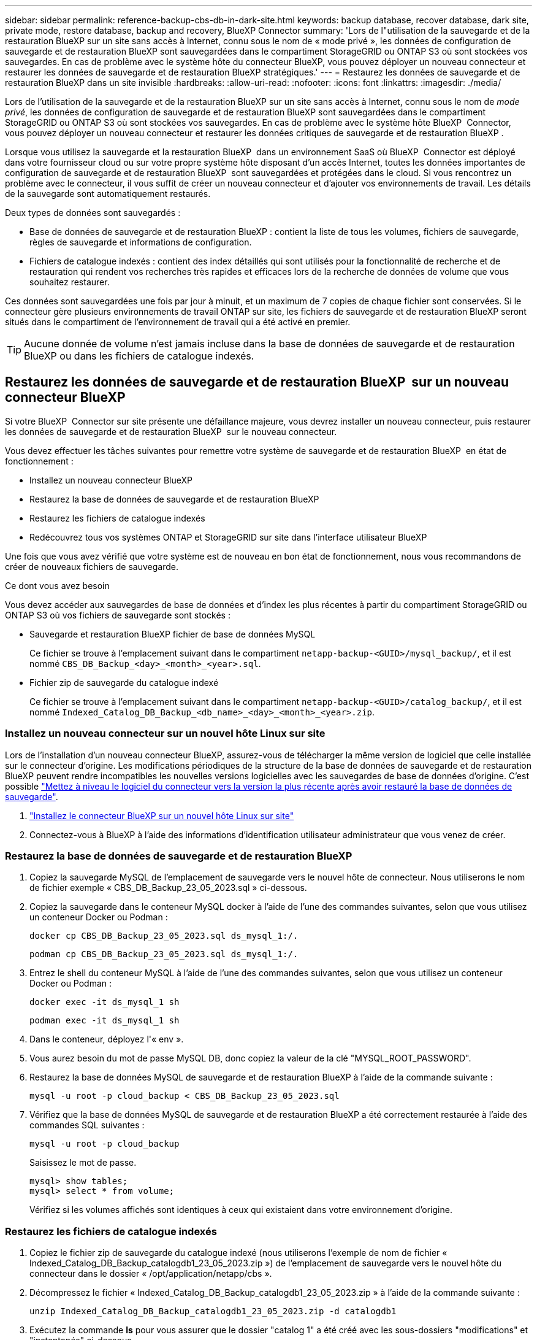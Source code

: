 ---
sidebar: sidebar 
permalink: reference-backup-cbs-db-in-dark-site.html 
keywords: backup database, recover database, dark site, private mode, restore database, backup and recovery, BlueXP Connector 
summary: 'Lors de l"utilisation de la sauvegarde et de la restauration BlueXP sur un site sans accès à Internet, connu sous le nom de « mode privé », les données de configuration de sauvegarde et de restauration BlueXP sont sauvegardées dans le compartiment StorageGRID ou ONTAP S3 où sont stockées vos sauvegardes. En cas de problème avec le système hôte du connecteur BlueXP, vous pouvez déployer un nouveau connecteur et restaurer les données de sauvegarde et de restauration BlueXP stratégiques.' 
---
= Restaurez les données de sauvegarde et de restauration BlueXP dans un site invisible
:hardbreaks:
:allow-uri-read: 
:nofooter: 
:icons: font
:linkattrs: 
:imagesdir: ./media/


[role="lead"]
Lors de l'utilisation de la sauvegarde et de la restauration BlueXP sur un site sans accès à Internet, connu sous le nom de _mode privé_, les données de configuration de sauvegarde et de restauration BlueXP sont sauvegardées dans le compartiment StorageGRID ou ONTAP S3 où sont stockées vos sauvegardes. En cas de problème avec le système hôte BlueXP  Connector, vous pouvez déployer un nouveau connecteur et restaurer les données critiques de sauvegarde et de restauration BlueXP .

Lorsque vous utilisez la sauvegarde et la restauration BlueXP  dans un environnement SaaS où BlueXP  Connector est déployé dans votre fournisseur cloud ou sur votre propre système hôte disposant d'un accès Internet, toutes les données importantes de configuration de sauvegarde et de restauration BlueXP  sont sauvegardées et protégées dans le cloud. Si vous rencontrez un problème avec le connecteur, il vous suffit de créer un nouveau connecteur et d'ajouter vos environnements de travail. Les détails de la sauvegarde sont automatiquement restaurés.

Deux types de données sont sauvegardés :

* Base de données de sauvegarde et de restauration BlueXP : contient la liste de tous les volumes, fichiers de sauvegarde, règles de sauvegarde et informations de configuration.
* Fichiers de catalogue indexés : contient des index détaillés qui sont utilisés pour la fonctionnalité de recherche et de restauration qui rendent vos recherches très rapides et efficaces lors de la recherche de données de volume que vous souhaitez restaurer.


Ces données sont sauvegardées une fois par jour à minuit, et un maximum de 7 copies de chaque fichier sont conservées. Si le connecteur gère plusieurs environnements de travail ONTAP sur site, les fichiers de sauvegarde et de restauration BlueXP seront situés dans le compartiment de l'environnement de travail qui a été activé en premier.


TIP: Aucune donnée de volume n'est jamais incluse dans la base de données de sauvegarde et de restauration BlueXP ou dans les fichiers de catalogue indexés.



== Restaurez les données de sauvegarde et de restauration BlueXP  sur un nouveau connecteur BlueXP 

Si votre BlueXP  Connector sur site présente une défaillance majeure, vous devrez installer un nouveau connecteur, puis restaurer les données de sauvegarde et de restauration BlueXP  sur le nouveau connecteur.

Vous devez effectuer les tâches suivantes pour remettre votre système de sauvegarde et de restauration BlueXP  en état de fonctionnement :

* Installez un nouveau connecteur BlueXP
* Restaurez la base de données de sauvegarde et de restauration BlueXP
* Restaurez les fichiers de catalogue indexés
* Redécouvrez tous vos systèmes ONTAP et StorageGRID sur site dans l'interface utilisateur BlueXP


Une fois que vous avez vérifié que votre système est de nouveau en bon état de fonctionnement, nous vous recommandons de créer de nouveaux fichiers de sauvegarde.

.Ce dont vous avez besoin
Vous devez accéder aux sauvegardes de base de données et d'index les plus récentes à partir du compartiment StorageGRID ou ONTAP S3 où vos fichiers de sauvegarde sont stockés :

* Sauvegarde et restauration BlueXP fichier de base de données MySQL
+
Ce fichier se trouve à l'emplacement suivant dans le compartiment `netapp-backup-<GUID>/mysql_backup/`, et il est nommé `CBS_DB_Backup_<day>_<month>_<year>.sql`.

* Fichier zip de sauvegarde du catalogue indexé
+
Ce fichier se trouve à l'emplacement suivant dans le compartiment `netapp-backup-<GUID>/catalog_backup/`, et il est nommé `Indexed_Catalog_DB_Backup_<db_name>_<day>_<month>_<year>.zip`.





=== Installez un nouveau connecteur sur un nouvel hôte Linux sur site

Lors de l'installation d'un nouveau connecteur BlueXP, assurez-vous de télécharger la même version de logiciel que celle installée sur le connecteur d'origine. Les modifications périodiques de la structure de la base de données de sauvegarde et de restauration BlueXP peuvent rendre incompatibles les nouvelles versions logicielles avec les sauvegardes de base de données d'origine. C'est possible https://docs.netapp.com/us-en/bluexp-setup-admin/task-upgrade-connector.html["Mettez à niveau le logiciel du connecteur vers la version la plus récente après avoir restauré la base de données de sauvegarde"^].

. https://docs.netapp.com/us-en/bluexp-setup-admin/task-quick-start-private-mode.html["Installez le connecteur BlueXP sur un nouvel hôte Linux sur site"^]
. Connectez-vous à BlueXP à l'aide des informations d'identification utilisateur administrateur que vous venez de créer.




=== Restaurez la base de données de sauvegarde et de restauration BlueXP

. Copiez la sauvegarde MySQL de l'emplacement de sauvegarde vers le nouvel hôte de connecteur. Nous utiliserons le nom de fichier exemple « CBS_DB_Backup_23_05_2023.sql » ci-dessous.
. Copiez la sauvegarde dans le conteneur MySQL docker à l'aide de l'une des commandes suivantes, selon que vous utilisez un conteneur Docker ou Podman :
+
[source, cli]
----
docker cp CBS_DB_Backup_23_05_2023.sql ds_mysql_1:/.
----
+
[source, cli]
----
podman cp CBS_DB_Backup_23_05_2023.sql ds_mysql_1:/.
----
. Entrez le shell du conteneur MySQL à l'aide de l'une des commandes suivantes, selon que vous utilisez un conteneur Docker ou Podman :
+
[source, cli]
----
docker exec -it ds_mysql_1 sh
----
+
[source, cli]
----
podman exec -it ds_mysql_1 sh
----
. Dans le conteneur, déployez l'« env ».
. Vous aurez besoin du mot de passe MySQL DB, donc copiez la valeur de la clé "MYSQL_ROOT_PASSWORD".
. Restaurez la base de données MySQL de sauvegarde et de restauration BlueXP à l'aide de la commande suivante :
+
[source, cli]
----
mysql -u root -p cloud_backup < CBS_DB_Backup_23_05_2023.sql
----
. Vérifiez que la base de données MySQL de sauvegarde et de restauration BlueXP a été correctement restaurée à l'aide des commandes SQL suivantes :
+
[source, cli]
----
mysql -u root -p cloud_backup
----
+
Saisissez le mot de passe.

+
[source, cli]
----
mysql> show tables;
mysql> select * from volume;
----
+
Vérifiez si les volumes affichés sont identiques à ceux qui existaient dans votre environnement d'origine.





=== Restaurez les fichiers de catalogue indexés

. Copiez le fichier zip de sauvegarde du catalogue indexé (nous utiliserons l'exemple de nom de fichier « Indexed_Catalog_DB_Backup_catalogdb1_23_05_2023.zip ») de l'emplacement de sauvegarde vers le nouvel hôte du connecteur dans le dossier « /opt/application/netapp/cbs ».
. Décompressez le fichier « Indexed_Catalog_DB_Backup_catalogdb1_23_05_2023.zip » à l'aide de la commande suivante :
+
[source, cli]
----
unzip Indexed_Catalog_DB_Backup_catalogdb1_23_05_2023.zip -d catalogdb1
----
. Exécutez la commande *ls* pour vous assurer que le dossier "catalog 1" a été créé avec les sous-dossiers "modifications" et "instantanés" ci-dessous.




=== Découvrir les clusters ONTAP et les systèmes StorageGRID

. https://docs.netapp.com/us-en/bluexp-ontap-onprem/task-discovering-ontap.html#discover-clusters-using-a-connector["Découvrez tous les environnements de travail ONTAP sur site"^] qui étaient disponibles dans votre environnement précédent. Cela inclut le système ONTAP que vous avez utilisé comme serveur S3.
. https://docs.netapp.com/us-en/bluexp-storagegrid/task-discover-storagegrid.html["Découvrir vos systèmes StorageGRID"^].




=== Configurer les détails de l'environnement StorageGRID

Ajoutez les détails du système StorageGRID associé à vos environnements de travail ONTAP tels qu'ils ont été configurés dans la configuration du connecteur d'origine à l'aide du https://docs.netapp.com/us-en/bluexp-automation/index.html["API BlueXP"^].

Les informations suivantes s'appliquent aux installations en mode privé à partir de BlueXP  3.9.xx. Pour les versions plus anciennes, utilisez la procédure suivante : https://community.netapp.com/t5/Tech-ONTAP-Blogs/DarkSite-Cloud-Backup-MySQL-and-Indexed-Catalog-Backup-and-Restore/ba-p/440800["DarkSite Cloud Backup : sauvegarde et restauration de catalogues indexés et MySQL"^].

Vous devrez effectuer ces étapes pour chaque système qui sauvegarde des données sur StorageGRID.

. Extrayez le jeton d'autorisation à l'aide de l'API oauth/token suivante.
+
[source, http]
----
curl 'http://10.193.192.202/oauth/token' -X POST -H 'Accept: application/json' -H 'Accept-Language: en-US,en;q=0.5' -H 'Accept-Encoding: gzip, deflate' -H 'Content-Type: application/json' -d '{"username":"admin@netapp.com","password":"Netapp@123","grant_type":"password"}
> '
----
+
Bien que l'adresse IP, le nom d'utilisateur et les mots de passe soient des valeurs personnalisées, le nom du compte ne l'est pas. Le nom du compte est toujours "Account-DARKSITE1". De plus, le nom d'utilisateur doit utiliser un nom au format e-mail.

+
Cette API renvoie une réponse comme suit. Vous pouvez récupérer le jeton d'autorisation comme indiqué ci-dessous.

+
[source, text]
----
{"expires_in":21600,"access_token":"eyJhbGciOiJSUzI1NiIsInR5cCI6IkpXVCIsImtpZCI6IjJlMGFiZjRiIn0eyJzdWIiOiJvY2NtYXV0aHwxIiwiYXVkIjpbImh0dHBzOi8vYXBpLmNsb3VkLm5ldGFwcC5jb20iXSwiaHR0cDovL2Nsb3VkLm5ldGFwcC5jb20vZnVsbF9uYW1lIjoiYWRtaW4iLCJodHRwOi8vY2xvdWQubmV0YXBwLmNvbS9lbWFpbCI6ImFkbWluQG5ldGFwcC5jb20iLCJzY29wZSI6Im9wZW5pZCBwcm9maWxlIiwiaWF0IjoxNjcyNzM2MDIzLCJleHAiOjE2NzI3NTc2MjMsImlzcyI6Imh0dHA6Ly9vY2NtYXV0aDo4NDIwLyJ9CJtRpRDY23PokyLg1if67bmgnMcYxdCvBOY-ZUYWzhrWbbY_hqUH4T-114v_pNDsPyNDyWqHaKizThdjjHYHxm56vTz_Vdn4NqjaBDPwN9KAnC6Z88WA1cJ4WRQqj5ykODNDmrv5At_f9HHp0-xVMyHqywZ4nNFalMvAh4xESc5jfoKOZc-IOQdWm4F4LHpMzs4qFzCYthTuSKLYtqSTUrZB81-o-ipvrOqSo1iwIeHXZJJV-UsWun9daNgiYd_wX-4WWJViGEnDzzwOKfUoUoe1Fg3ch--7JFkFl-rrXDOjk1sUMumN3WHV9usp1PgBE5HAcJPrEBm0ValSZcUbiA"}
----
. Extrayez l'ID de l'environnement de travail et l'ID-agent-X à l'aide de l'API location/externe/ressource.
+
[source, http]
----
curl -X GET http://10.193.192.202/tenancy/external/resource?account=account-DARKSITE1 -H 'accept: application/json' -H 'authorization: Bearer eyJhbGciOiJSUzI1NiIsInR5cCI6IkpXVCIsImtpZCI6IjJlMGFiZjRiIn0eyJzdWIiOiJvY2NtYXV0aHwxIiwiYXVkIjpbImh0dHBzOi8vYXBpLmNsb3VkLm5ldGFwcC5jb20iXSwiaHR0cDovL2Nsb3VkLm5ldGFwcC5jb20vZnVsbF9uYW1lIjoiYWRtaW4iLCJodHRwOi8vY2xvdWQubmV0YXBwLmNvbS9lbWFpbCI6ImFkbWluQG5ldGFwcC5jb20iLCJzY29wZSI6Im9wZW5pZCBwcm9maWxlIiwiaWF0IjoxNjcyNzIyNzEzLCJleHAiOjE2NzI3NDQzMTMsImlzcyI6Imh0dHA6Ly9vY2NtYXV0aDo4NDIwLyJ9X_cQF8xttD0-S7sU2uph2cdu_kN-fLWpdJJX98HODwPpVUitLcxV28_sQhuopjWobozPelNISf7KvMqcoXc5kLDyX-yE0fH9gr4XgkdswjWcNvw2rRkFzjHpWrETgfqAMkZcAukV4DHuxogHWh6-DggB1NgPZT8A_szHinud5W0HJ9c4AaT0zC-sp81GaqMahPf0KcFVyjbBL4krOewgKHGFo_7ma_4mF39B1LCj7Vc2XvUd0wCaJvDMjwp19-KbZqmmBX9vDnYp7SSxC1hHJRDStcFgJLdJHtowweNH2829KsjEGBTTcBdO8SvIDtctNH_GAxwSgMT3zUfwaOimPw'
----
+
Cette API renvoie une réponse comme suit. La valeur sous "resourceIdentifier" désigne l'ID _WorkingEnvironment_ et la valeur sous "agentID" indique _x-agent-ID_.

. Mettez à jour la base de données de sauvegarde et de restauration BlueXP  avec les détails du système StorageGRID associé aux environnements de travail. Veillez à saisir le nom de domaine complet du StorageGRID, ainsi que la clé d'accès et la clé de stockage, comme indiqué ci-dessous :
+
[source, http]
----
curl -X POST 'http://10.193.192.202/account/account-DARKSITE1/providers/cloudmanager_cbs/api/v1/sg/credentials/working-environment/OnPremWorkingEnvironment-pMtZND0M' \
> --header 'authorization: Bearer eyJhbGciOiJSUzI1NiIsInR5cCI6IkpXVCIsImtpZCI6IjJlMGFiZjRiIn0eyJzdWIiOiJvY2NtYXV0aHwxIiwiYXVkIjpbImh0dHBzOi8vYXBpLmNsb3VkLm5ldGFwcC5jb20iXSwiaHR0cDovL2Nsb3VkLm5ldGFwcC5jb20vZnVsbF9uYW1lIjoiYWRtaW4iLCJodHRwOi8vY2xvdWQubmV0YXBwLmNvbS9lbWFpbCI6ImFkbWluQG5ldGFwcC5jb20iLCJzY29wZSI6Im9wZW5pZCBwcm9maWxlIiwiaWF0IjoxNjcyNzIyNzEzLCJleHAiOjE2NzI3NDQzMTMsImlzcyI6Imh0dHA6Ly9vY2NtYXV0aDo4NDIwLyJ9X_cQF8xttD0-S7sU2uph2cdu_kN-fLWpdJJX98HODwPpVUitLcxV28_sQhuopjWobozPelNISf7KvMqcoXc5kLDyX-yE0fH9gr4XgkdswjWcNvw2rRkFzjHpWrETgfqAMkZcAukV4DHuxogHWh6-DggB1NgPZT8A_szHinud5W0HJ9c4AaT0zC-sp81GaqMahPf0KcFVyjbBL4krOewgKHGFo_7ma_4mF39B1LCj7Vc2XvUd0wCaJvDMjwp19-KbZqmmBX9vDnYp7SSxC1hHJRDStcFgJLdJHtowweNH2829KsjEGBTTcBdO8SvIDtctNH_GAxwSgMT3zUfwaOimPw' \
> --header 'x-agent-id: vB_1xShPpBtUosjD7wfBlLIhqDgIPA0wclients' \
> -d '
> { "storage-server" : "sr630ip15.rtp.eng.netapp.com:10443", "access-key": "2ZMYOAVAS5E70MCNH9", "secret-password": "uk/6ikd4LjlXQOFnzSzP/T0zR4ZQlG0w1xgWsB" }'
----




=== Vérifiez les paramètres de sauvegarde et de restauration BlueXP

. Sélectionnez chaque environnement de travail ONTAP et cliquez sur *Afficher les sauvegardes* en regard du service de sauvegarde et de restauration dans le panneau de droite.
+
Vous devriez pouvoir voir toutes les sauvegardes qui ont été créées pour vos volumes.

. Dans le Tableau de bord de restauration, sous la section Rechercher et restaurer, cliquez sur *Paramètres d'indexation*.
+
Assurez-vous que les environnements de travail où le catalogage indexé est activé précédemment restent activés.

. À partir de la page Rechercher et restaurer, exécutez quelques recherches de catalogue pour confirmer que la restauration du catalogue indexé a bien été effectuée.

